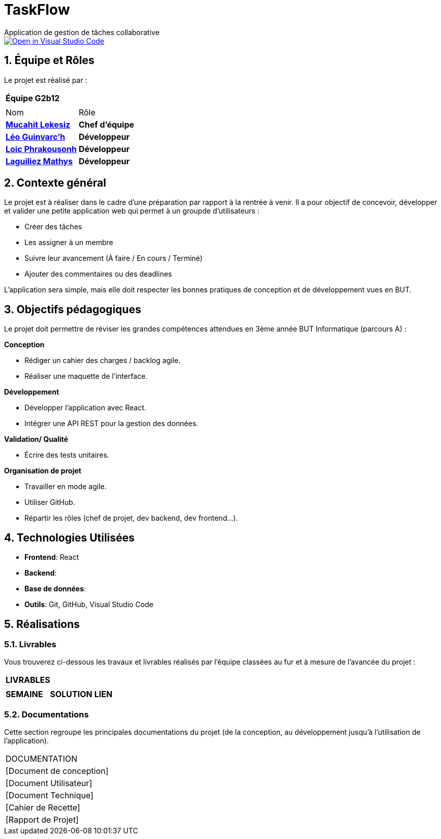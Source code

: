 # TaskFlow
Application de gestion de tâches collaborative

image::https://classroom.github.com/assets/open-in-vscode-2e0aaae1b6195c2367325f4f02e2d04e9abb55f0b24a779b69b11b9e10269abc.svg["Open in Visual Studio Code", link="https://classroom.github.com/online_ide?assignment_repo_id=16928608&assignment_repo_type=AssignmentRepo"]

:icons: font
:models: models
:experimental:
:incremental:
:numbered:
:toc: macro
:window: _blank
:correction!:


// Useful definitions
:asciidoc: http://www.methods.co.nz/asciidoc[AsciiDoc]
:icongit: icon:git[]
:git: http://git-scm.com/[{icongit}]
:plantuml: https://plantuml.com/fr/[plantUML]
:vscode: https://code.visualstudio.com/[VS Code]

ifndef::env-github[:icons: font]
// Specific to GitHub
ifdef::env-github[]
:correction:
:!toc-title:
:caution-caption: :fire:
:important-caption: :exclamation:
:note-caption: :paperclip:
:tip-caption: :bulb:
:warning-caption: :warning:
:icongit: Git
endif::[]

:baseURL: https://github.com/IUT-Blagnac/sae-3-01-devapp-2024-2025-g2b12 // à changer !


//---------------------------------------------------------------

toc::[]

== *Équipe et Rôles*

Le projet est réalisé par :

|===
2+^| *Équipe G2b12*
2+|
| Nom | Rôle |
https://github.com/34lks66[*Mucahit Lekesiz*] | *Chef d'équipe* |
https://github.com/Ezeloss[*Léo Guinvarc'h*] | *Développeur* |
https://github.com/Laloix23[*Loic Phrakousonh*] | *Développeur* |
https://github.com/Laloix23[*Laguiliez Mathys*] | *Développeur* |
|===


== *Contexte général*

Le projet est à réaliser dans le cadre d'une préparation par rapport à la rentrée à venir. Il a pour objectif de concevoir, développer et valider une petite application web qui permet à un groupde d'utilisateurs : 

* Créer des tâches

* Les assigner à un membre

* Suivre leur avancement (À faire / En cours / Terminé)

* Ajouter des commentaires ou des deadlines

L’application sera simple, mais elle doit respecter les bonnes pratiques de conception et de développement vues en BUT.

== *Objectifs pédagogiques*

Le projet doit permettre de réviser les grandes compétences attendues en 3ème année BUT Informatique (parcours A) : 

*Conception*

- Rédiger un cahier des charges / backlog agile. 

- Réaliser une maquette de l’interface.

*Développement*

- Développer l'application avec React.

- Intégrer une API REST pour la gestion des données.

*Validation/ Qualité*

- Écrire des tests unitaires.

*Organisation de projet*

- Travailler en mode agile.

- Utiliser GitHub.

- Répartir les rôles (chef de projet, dev backend, dev frontend...).


== *Technologies Utilisées*

- **Frontend**: React

- **Backend**: 

- **Base de données**:

- **Outils**: Git, GitHub, Visual Studio Code

== *Réalisations*

=== Livrables

Vous trouverez ci-dessous les travaux et livrables réalisés par l'équipe classées au fur et à mesure de l'avancée du projet :

|===
3+^| *LIVRABLES*
3+|
| *SEMAINE* | *SOLUTION* |*LIEN*

|===

=== Documentations

Cette section regroupe les principales documentations du projet (de la conception, au développement jusqu'à l’utilisation de l’application). 

|===
|DOCUMENTATION
| [Document de conception]
| [Document Utilisateur]
| [Document Technique]
| [Cahier de Recette]
| [Rapport de Projet]
|===
